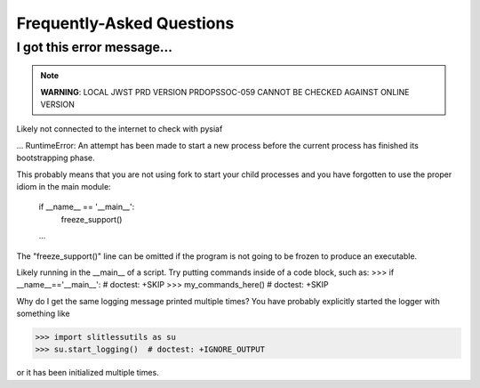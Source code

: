 Frequently-Asked Questions
==========================

I got this error message...
---------------------------

.. note::
   **WARNING**: LOCAL JWST PRD VERSION PRDOPSSOC-059 CANNOT BE CHECKED AGAINST ONLINE VERSION


Likely not connected to the internet to check with pysiaf

... 
RuntimeError: 
An attempt has been made to start a new process before the
current process has finished its bootstrapping phase.

This probably means that you are not using fork to start your
child processes and you have forgotten to use the proper idiom
in the main module:

        if __name__ == '__main__':
            freeze_support()
        ...

The "freeze_support()" line can be omitted if the program
is not going to be frozen to produce an executable.


Likely running in the __main__ of a script. Try putting commands inside
of a code block, such as:
>>> if __name__=='__main__':  # doctest: +SKIP
>>>     my_commands_here()  # doctest: +SKIP




Why do I get the same logging message printed multiple times?
You have probably explicitly started the logger with something like

>>> import slitlessutils as su
>>> su.start_logging()  # doctest: +IGNORE_OUTPUT

or it has been initialized multiple times.

